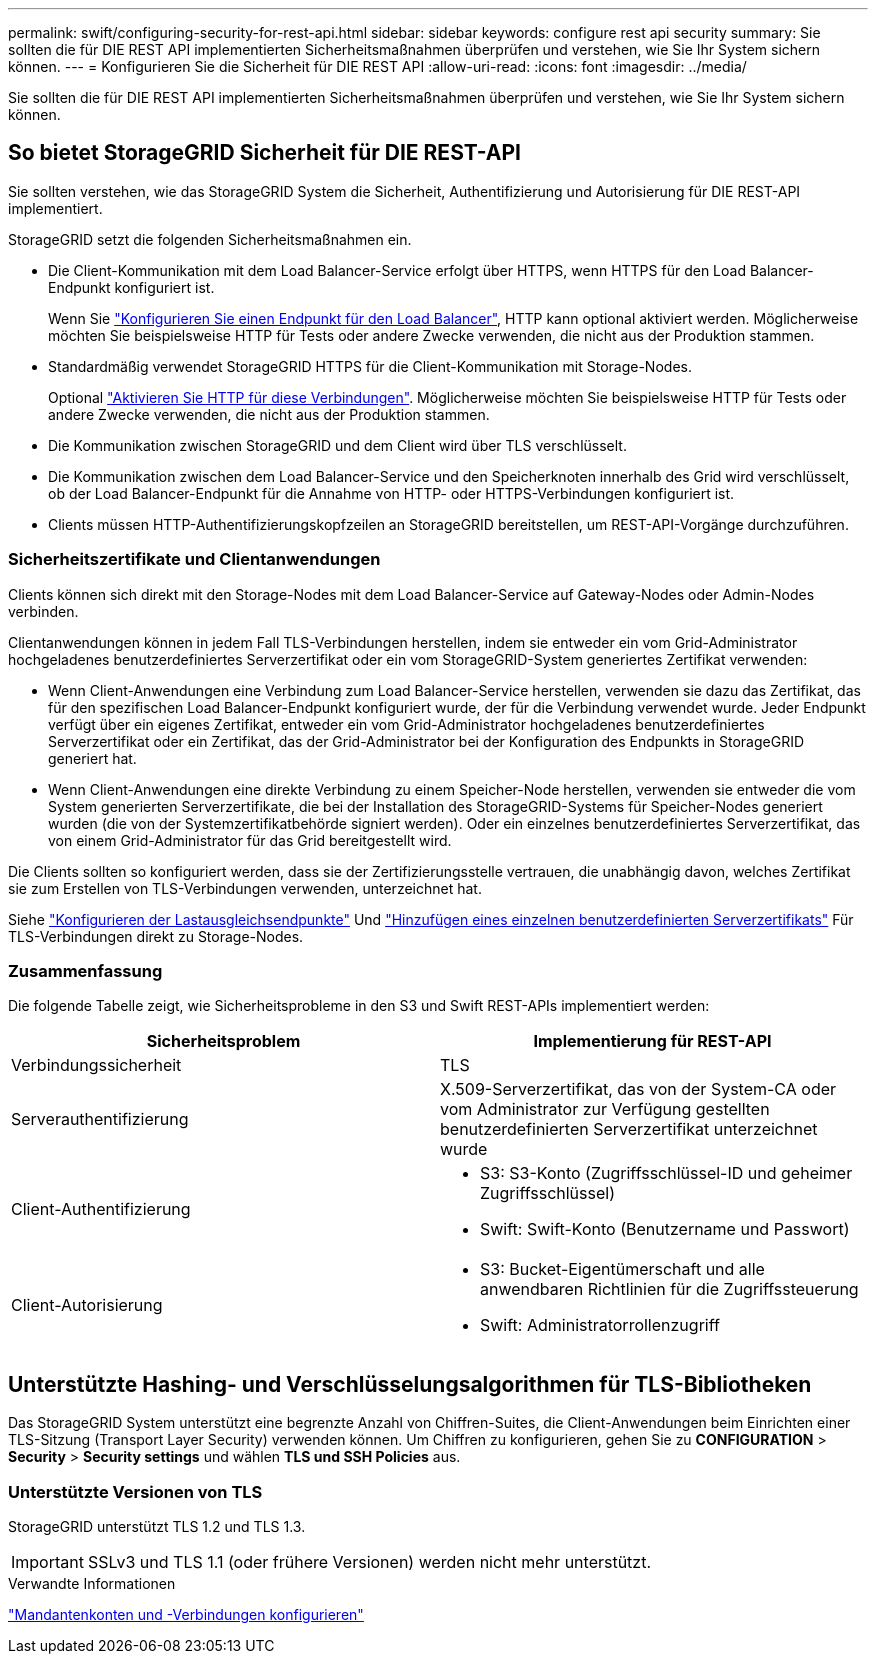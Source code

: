 ---
permalink: swift/configuring-security-for-rest-api.html 
sidebar: sidebar 
keywords: configure rest api security 
summary: Sie sollten die für DIE REST API implementierten Sicherheitsmaßnahmen überprüfen und verstehen, wie Sie Ihr System sichern können. 
---
= Konfigurieren Sie die Sicherheit für DIE REST API
:allow-uri-read: 
:icons: font
:imagesdir: ../media/


[role="lead"]
Sie sollten die für DIE REST API implementierten Sicherheitsmaßnahmen überprüfen und verstehen, wie Sie Ihr System sichern können.



== So bietet StorageGRID Sicherheit für DIE REST-API

Sie sollten verstehen, wie das StorageGRID System die Sicherheit, Authentifizierung und Autorisierung für DIE REST-API implementiert.

StorageGRID setzt die folgenden Sicherheitsmaßnahmen ein.

* Die Client-Kommunikation mit dem Load Balancer-Service erfolgt über HTTPS, wenn HTTPS für den Load Balancer-Endpunkt konfiguriert ist.
+
Wenn Sie link:../admin/configuring-load-balancer-endpoints.html["Konfigurieren Sie einen Endpunkt für den Load Balancer"], HTTP kann optional aktiviert werden. Möglicherweise möchten Sie beispielsweise HTTP für Tests oder andere Zwecke verwenden, die nicht aus der Produktion stammen.

* Standardmäßig verwendet StorageGRID HTTPS für die Client-Kommunikation mit Storage-Nodes.
+
Optional link:../admin/changing-network-options-object-encryption.html["Aktivieren Sie HTTP für diese Verbindungen"]. Möglicherweise möchten Sie beispielsweise HTTP für Tests oder andere Zwecke verwenden, die nicht aus der Produktion stammen.

* Die Kommunikation zwischen StorageGRID und dem Client wird über TLS verschlüsselt.
* Die Kommunikation zwischen dem Load Balancer-Service und den Speicherknoten innerhalb des Grid wird verschlüsselt, ob der Load Balancer-Endpunkt für die Annahme von HTTP- oder HTTPS-Verbindungen konfiguriert ist.
* Clients müssen HTTP-Authentifizierungskopfzeilen an StorageGRID bereitstellen, um REST-API-Vorgänge durchzuführen.




=== Sicherheitszertifikate und Clientanwendungen

Clients können sich direkt mit den Storage-Nodes mit dem Load Balancer-Service auf Gateway-Nodes oder Admin-Nodes verbinden.

Clientanwendungen können in jedem Fall TLS-Verbindungen herstellen, indem sie entweder ein vom Grid-Administrator hochgeladenes benutzerdefiniertes Serverzertifikat oder ein vom StorageGRID-System generiertes Zertifikat verwenden:

* Wenn Client-Anwendungen eine Verbindung zum Load Balancer-Service herstellen, verwenden sie dazu das Zertifikat, das für den spezifischen Load Balancer-Endpunkt konfiguriert wurde, der für die Verbindung verwendet wurde. Jeder Endpunkt verfügt über ein eigenes Zertifikat, entweder ein vom Grid-Administrator hochgeladenes benutzerdefiniertes Serverzertifikat oder ein Zertifikat, das der Grid-Administrator bei der Konfiguration des Endpunkts in StorageGRID generiert hat.
* Wenn Client-Anwendungen eine direkte Verbindung zu einem Speicher-Node herstellen, verwenden sie entweder die vom System generierten Serverzertifikate, die bei der Installation des StorageGRID-Systems für Speicher-Nodes generiert wurden (die von der Systemzertifikatbehörde signiert werden). Oder ein einzelnes benutzerdefiniertes Serverzertifikat, das von einem Grid-Administrator für das Grid bereitgestellt wird.


Die Clients sollten so konfiguriert werden, dass sie der Zertifizierungsstelle vertrauen, die unabhängig davon, welches Zertifikat sie zum Erstellen von TLS-Verbindungen verwenden, unterzeichnet hat.

Siehe link:../admin/configuring-load-balancer-endpoints.html["Konfigurieren der Lastausgleichsendpunkte"] Und link:../admin/configuring-custom-server-certificate-for-storage-node.html["Hinzufügen eines einzelnen benutzerdefinierten Serverzertifikats"] Für TLS-Verbindungen direkt zu Storage-Nodes.



=== Zusammenfassung

Die folgende Tabelle zeigt, wie Sicherheitsprobleme in den S3 und Swift REST-APIs implementiert werden:

|===
| Sicherheitsproblem | Implementierung für REST-API 


 a| 
Verbindungssicherheit
 a| 
TLS



 a| 
Serverauthentifizierung
 a| 
X.509-Serverzertifikat, das von der System-CA oder vom Administrator zur Verfügung gestellten benutzerdefinierten Serverzertifikat unterzeichnet wurde



 a| 
Client-Authentifizierung
 a| 
* S3: S3-Konto (Zugriffsschlüssel-ID und geheimer Zugriffsschlüssel)
* Swift: Swift-Konto (Benutzername und Passwort)




 a| 
Client-Autorisierung
 a| 
* S3: Bucket-Eigentümerschaft und alle anwendbaren Richtlinien für die Zugriffssteuerung
* Swift: Administratorrollenzugriff


|===


== Unterstützte Hashing- und Verschlüsselungsalgorithmen für TLS-Bibliotheken

Das StorageGRID System unterstützt eine begrenzte Anzahl von Chiffren-Suites, die Client-Anwendungen beim Einrichten einer TLS-Sitzung (Transport Layer Security) verwenden können. Um Chiffren zu konfigurieren, gehen Sie zu *CONFIGURATION* > *Security* > *Security settings* und wählen *TLS und SSH Policies* aus.



=== Unterstützte Versionen von TLS

StorageGRID unterstützt TLS 1.2 und TLS 1.3.


IMPORTANT: SSLv3 und TLS 1.1 (oder frühere Versionen) werden nicht mehr unterstützt.

.Verwandte Informationen
link:configuring-tenant-accounts-and-connections.html["Mandantenkonten und -Verbindungen konfigurieren"]
